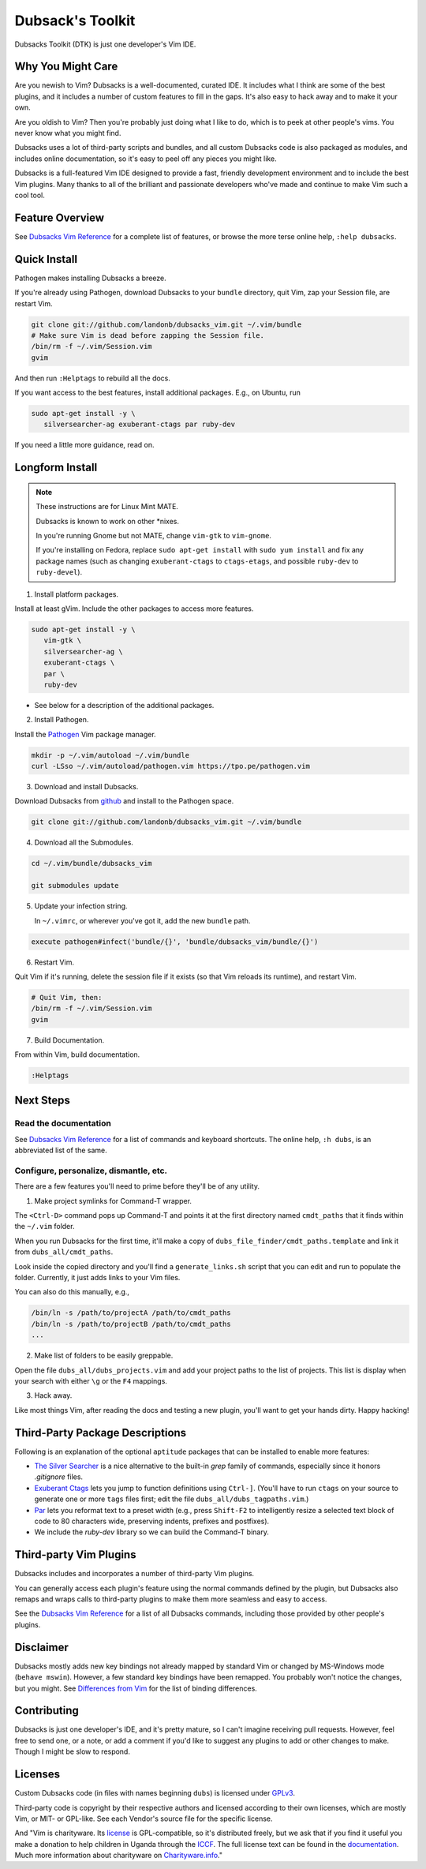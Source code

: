 =================
Dubsack's Toolkit
=================

Dubsacks Toolkit (DTK) is just one developer's Vim IDE.

Why You Might Care
------------------

Are you newish to Vim? Dubsacks is a well-documented, curated IDE.
It includes what I think are some of the best plugins, and it
includes a number of custom features to fill in the gaps.
It's also easy to hack away and to make it your own.

Are you oldish to Vim? Then you're probably just doing what
I like to do, which is to peek at other people's vims.
You never know what you might find.

Dubsacks uses a lot of third-party scripts and bundles,
and all custom Dubsacks code is also packaged as modules,
and includes online documentation, so it's easy to peel off
any pieces you might like.

Dubsacks is a full-featured Vim IDE designed to provide a fast,
friendly development environment and to include the best Vim
plugins. Many thanks to all of the brilliant and passionate
developers who've made and continue to make Vim such a cool tool.

Feature Overview
----------------

See `Dubsacks Vim Reference <README-USING.rst>`__
for a complete list of features, or browse
the more terse online help, ``:help dubsacks``.

Quick Install
-------------

Pathogen makes installing Dubsacks a breeze.

If you're already using Pathogen, download Dubsacks to
your ``bundle`` directory, quit Vim, zap your Session
file, are restart Vim.

.. code-block:: bash

   git clone git://github.com/landonb/dubsacks_vim.git ~/.vim/bundle
   # Make sure Vim is dead before zapping the Session file.
   /bin/rm -f ~/.vim/Session.vim
   gvim

And then run ``:Helptags`` to rebuild all the docs.

If you want access to the best features, install additional packages.
E.g., on Ubuntu, run

.. code-block:: bash

   sudo apt-get install -y \
      silversearcher-ag exuberant-ctags par ruby-dev

If you need a little more guidance, read on.

Longform Install
----------------

.. note:: These instructions are for Linux Mint MATE.

          Dubsacks is known to work on other \*nixes.

          In you're running Gnome but not MATE,
          change ``vim-gtk`` to ``vim-gnome``.

          If you're installing on Fedora, replace
          ``sudo apt-get install`` with ``sudo yum install``
          and fix any package names (such as changing
          ``exuberant-ctags`` to ``ctags-etags``,
          and possible ``ruby-dev`` to ``ruby-devel``).

..          Dubsacks also works on Windows, but unless you're
..          installing in `Cygwin <https://www.cygwin.com/>`__
..          you could `grab the MSI installer
..          (FIXME: update installer and add link) <FIXME>`__.

1. Install platform packages.

Install at least gVim. Include the other packages to access more features.

.. code-block:: bash

   sudo apt-get install -y \
      vim-gtk \
      silversearcher-ag \
      exuberant-ctags \
      par \
      ruby-dev

- See below for a description of the additional packages.

2. Install Pathogen.

Install the
`Pathogen <https://github.com/tpope/vim-pathogen>`__
Vim package manager.

.. code-block:: bash

   mkdir -p ~/.vim/autoload ~/.vim/bundle
   curl -LSso ~/.vim/autoload/pathogen.vim https://tpo.pe/pathogen.vim

3. Download and install Dubsacks.

Download Dubsacks from
`github <http://github.com/landonb/dubsacks>`__
and install to the Pathogen space.

.. code-block:: bash

   git clone git://github.com/landonb/dubsacks_vim.git ~/.vim/bundle

4. Download all the Submodules.

.. code-block:: bash

   cd ~/.vim/bundle/dubsacks_vim

   git submodules update

5. Update your infection string.

   In ``~/.vimrc``, or wherever you've got it, add the new ``bundle`` path.

.. code-block:: vim

   execute pathogen#infect('bundle/{}', 'bundle/dubsacks_vim/bundle/{}')

6. Restart Vim.

Quit Vim if it's running, delete the session file if it exists
(so that Vim reloads its runtime), and restart Vim.

.. code-block:: bash

   # Quit Vim, then:
   /bin/rm -f ~/.vim/Session.vim
   gvim

7. Build Documentation.

From within Vim, build documentation.

.. code-block:: vim

   :Helptags

Next Steps
----------

Read the documentation
^^^^^^^^^^^^^^^^^^^^^^

See `Dubsacks Vim Reference <README-USING.rst>`__
for a list of commands and keyboard shortcuts.
The online help, ``:h dubs``, is an abbreviated
list of the same.

Configure, personalize, dismantle, etc.
^^^^^^^^^^^^^^^^^^^^^^^^^^^^^^^^^^^^^^^

There are a few features you'll need to prime before
they'll be of any utility.

1. Make project symlinks for Command-T wrapper.

The ``<Ctrl-D>`` command pops up Command-T and points
it at the first directory named ``cmdt_paths`` that
it finds within the ``~/.vim`` folder.

When you run Dubsacks for the first time, it'll make a
copy of ``dubs_file_finder/cmdt_paths.template`` and link
it from ``dubs_all/cmdt_paths``.

Look inside the copied directory and you'll find
a ``generate_links.sh`` script that you can edit
and run to populate the folder.
Currently, it just adds links to your Vim files.

You can also do this manually, e.g.,

.. code-block:: bash

   /bin/ln -s /path/to/projectA /path/to/cmdt_paths
   /bin/ln -s /path/to/projectB /path/to/cmdt_paths
   ...

2. Make list of folders to be easily greppable.

Open the file ``dubs_all/dubs_projects.vim``
and add your project paths to the list of
projects. This list is display when your search
with either ``\g`` or the ``F4`` mappings.

3. Hack away.

Like most things Vim, after reading the docs and
testing a new plugin, you'll want to get your hands
dirty. Happy hacking!

Third-Party Package Descriptions
--------------------------------

Following is an explanation of the optional
``aptitude`` packages that can be installed
to enable more features:

- `The Silver Searcher <http://geoff.greer.fm/ag/>`__
  is a nice alternative to the built-in `grep` family
  of commands, especially since it honors `.gitignore` files.

- `Exuberant Ctags <http://ctags.sourceforge.net/>`__
  lets you jump to function definitions using ``Ctrl-]``.
  (You'll have to run ``ctags`` on your source
  to generate one or more ``tags`` files first;
  edit the file ``dubs_all/dubs_tagpaths.vim``.)

- `Par <http://www.nicemice.net/par/>`__
  lets you reformat text to a preset width (e.g., press ``Shift-F2``
  to intelligently resize a selected text block of code to 80
  characters wide, preserving indents, prefixes and postfixes).

- We include the `ruby-dev` library so we can build
  the Command-T binary.

Third-party Vim Plugins
-----------------------

Dubsacks includes and incorporates
a number of third-party Vim plugins.

You can generally access each plugin's feature using the
normal commands defined by the plugin, but Dubsacks also
remaps and wraps calls to third-party plugins to make them
more seamless and easy to access.

See the `Dubsacks Vim Reference <README-USING.rst>`__
for a list of all Dubsacks commands, including
those provided by other people's plugins.

Disclaimer
----------

Dubsacks mostly adds new key bindings not already mapped by
standard Vim or changed by MS-Windows mode (``behave mswin``).
However, a few standard key bindings have been remapped.
You probably won't notice the changes, but you might.
See `Differences from Vim <README-USING.rst#Differences_from_Vim>`__
for the list of binding differences.

Contributing
------------

Dubsacks is just one developer's IDE, and it's pretty mature,
so I can't imagine receiving pull requests. However, feel free
to send one, or a note, or add a comment if you'd like to suggest
any plugins to add or other changes to make. Though I might be
slow to respond.

Licenses
--------

Custom Dubsacks code (in files with names beginning ``dubs``)
is licensed under `GPLv3 <https://www.gnu.org/copyleft/gpl.html>`__.

Third-party code is copyright by their respective authors
and licensed according to their own licenses, which are
mostly Vim, or MIT- or GPL-like. See each Vendor's
source file for the specific license.

And "Vim is charityware. Its `license <http://www.vim.org/about.php>`__
is GPL-compatible, so it's distributed freely, but we ask that if you
find it useful you make a donation to help children in Uganda through the
`ICCF <http://iccf-holland.org/>`__.
The full license text can be found in the
`documentation
<http://vimdoc.sourceforge.net/htmldoc/uganda.html#license>`__.
Much more information
about charityware on
`Charityware.info <http://charityware.info/>`__."

